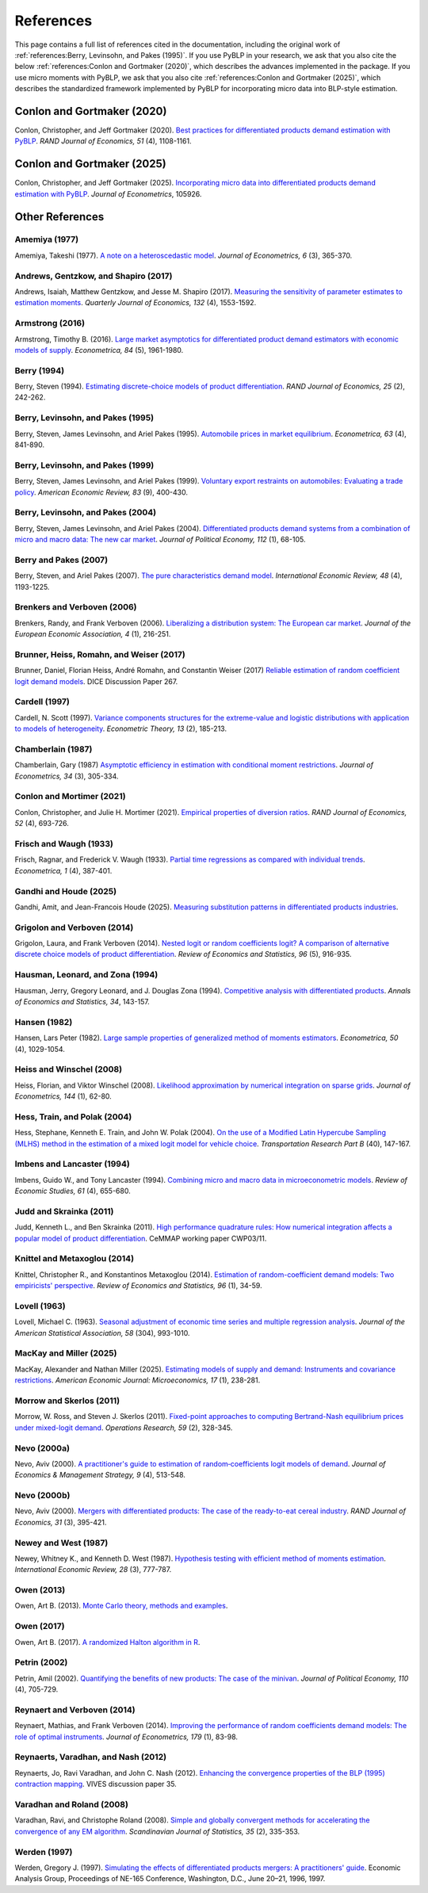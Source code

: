 References
==========

This page contains a full list of references cited in the documentation, including the original work of :ref:`references:Berry, Levinsohn, and Pakes (1995)`. If you use PyBLP in your research, we ask that you also cite the below :ref:`references:Conlon and Gortmaker (2020)`, which describes the advances implemented in the package. If you use micro moments with PyBLP, we ask that you also cite :ref:`references:Conlon and Gortmaker (2025)`, which describes the standardized framework implemented by PyBLP for incorporating micro data into BLP-style estimation.


Conlon and Gortmaker (2020)
---------------------------

Conlon, Christopher, and Jeff Gortmaker (2020). `Best practices for differentiated products demand estimation with PyBLP <https://jeffgortmaker.com/files/Best_Practices_for_Differentiated_Products_Demand_Estimation_with_PyBLP.pdf>`_. *RAND Journal of Economics, 51* (4), 1108-1161.


Conlon and Gortmaker (2025)
---------------------------

Conlon, Christopher, and Jeff Gortmaker (2025). `Incorporating micro data into differentiated products demand estimation with PyBLP <https://jeffgortmaker.com/files/Incorporating_Micro_Data_into_Differentiated_Products_Demand_Estimation_with_PyBLP.pdf>`_. *Journal of Econometrics*, 105926.


Other References
----------------

Amemiya (1977)
~~~~~~~~~~~~~~

Amemiya, Takeshi (1977). `A note on a heteroscedastic model <https://ideas.repec.org/a/eee/econom/v6y1977i3p365-370.html>`_. *Journal of Econometrics, 6* (3), 365-370.


Andrews, Gentzkow, and Shapiro (2017)
~~~~~~~~~~~~~~~~~~~~~~~~~~~~~~~~~~~~~

Andrews, Isaiah, Matthew Gentzkow, and Jesse M. Shapiro (2017). `Measuring the sensitivity of parameter estimates to estimation moments <https://ideas.repec.org/a/oup/qjecon/v132y2017i4p1553-1592..html>`_. *Quarterly Journal of Economics, 132* (4), 1553-1592.


Armstrong (2016)
~~~~~~~~~~~~~~~~

Armstrong, Timothy B. (2016). `Large market asymptotics for differentiated product demand estimators with economic models of supply <https://ideas.repec.org/a/wly/emetrp/v84y2016ip1961-1980.html>`_. *Econometrica, 84* (5), 1961-1980.


Berry (1994)
~~~~~~~~~~~~

Berry, Steven (1994). `Estimating discrete-choice models of product differentiation <https://ideas.repec.org/a/rje/randje/v25y1994isummerp242-262.html>`_. *RAND Journal of Economics, 25* (2), 242-262.


Berry, Levinsohn, and Pakes (1995)
~~~~~~~~~~~~~~~~~~~~~~~~~~~~~~~~~~

Berry, Steven, James Levinsohn, and Ariel Pakes (1995). `Automobile prices in market equilibrium <https://ideas.repec.org/a/ecm/emetrp/v63y1995i4p841-90.html>`_. *Econometrica, 63* (4), 841-890.


Berry, Levinsohn, and Pakes (1999)
~~~~~~~~~~~~~~~~~~~~~~~~~~~~~~~~~~

Berry, Steven, James Levinsohn, and Ariel Pakes (1999). `Voluntary export restraints on automobiles: Evaluating a trade policy <https://ideas.repec.org/a/aea/aecrev/v89y1999i3p400-430.html>`_. *American Economic Review, 83* (9), 400-430.


Berry, Levinsohn, and Pakes (2004)
~~~~~~~~~~~~~~~~~~~~~~~~~~~~~~~~~~

Berry, Steven, James Levinsohn, and Ariel Pakes (2004). `Differentiated products demand systems from a combination of micro and macro data: The new car market <https://ideas.repec.org/a/ucp/jpolec/v112y2004i1p68-105.html>`_. *Journal of Political Economy, 112* (1), 68-105.


Berry and Pakes (2007)
~~~~~~~~~~~~~~~~~~~~~~

Berry, Steven, and Ariel Pakes (2007). `The pure characteristics demand model <https://ideas.repec.org/a/ier/iecrev/v48y2007i4p1193-1225.html>`_. *International Economic Review, 48* (4), 1193-1225.


Brenkers and Verboven (2006)
~~~~~~~~~~~~~~~~~~~~~~~~~~~~

Brenkers, Randy, and Frank Verboven (2006). `Liberalizing a distribution system: The European car market <https://ideas.repec.org/a/tpr/jeurec/v4y2006i1p216-251.html>`_. *Journal of the European Economic Association, 4* (1), 216-251.


Brunner, Heiss, Romahn, and Weiser (2017)
~~~~~~~~~~~~~~~~~~~~~~~~~~~~~~~~~~~~~~~~~

Brunner, Daniel, Florian Heiss, André Romahn, and Constantin Weiser (2017) `Reliable estimation of random coefficient logit demand models <https://ideas.repec.org/p/zbw/dicedp/267.html>`_. DICE Discussion Paper 267.


Cardell (1997)
~~~~~~~~~~~~~~

Cardell, N. Scott (1997). `Variance components structures for the extreme-value and logistic distributions with application to models of heterogeneity <https://ideas.repec.org/a/cup/etheor/v13y1997i02p185-213_00.html>`_. *Econometric Theory, 13* (2), 185-213.


Chamberlain (1987)
~~~~~~~~~~~~~~~~~~

Chamberlain, Gary (1987) `Asymptotic efficiency in estimation with conditional moment restrictions <https://ideas.repec.org/a/eee/econom/v34y1987i3p305-334.html>`_. *Journal of Econometrics, 34* (3), 305-334.


Conlon and Mortimer (2021)
~~~~~~~~~~~~~~~~~~~~~~~~~~

Conlon, Christopher, and Julie H. Mortimer (2021). `Empirical properties of diversion ratios <https://chrisconlon.github.io/site/diversion.pdf>`_. *RAND Journal of Economics, 52* (4), 693-726.


Frisch and Waugh (1933)
~~~~~~~~~~~~~~~~~~~~~~~

Frisch, Ragnar, and Frederick V. Waugh (1933). `Partial time regressions as compared with individual trends <https://www.econometricsociety.org/publications/econometrica/1933/10/01/partial-time-regressions-compared-individual-trends>`_. *Econometrica, 1* (4), 387-401.


Gandhi and Houde (2025)
~~~~~~~~~~~~~~~~~~~~~~~

Gandhi, Amit, and Jean-Francois Houde (2025). `Measuring substitution patterns in differentiated products industries <https://papers.ssrn.com/sol3/papers.cfm?abstract_id=3472810>`_.


Grigolon and Verboven (2014)
~~~~~~~~~~~~~~~~~~~~~~~~~~~~

Grigolon, Laura, and Frank Verboven (2014). `Nested logit or random coefficients logit? A comparison of alternative discrete choice models of product differentiation <https://ideas.repec.org/a/tpr/restat/v96y2014i5p916-935.html>`_. *Review of Economics and Statistics, 96* (5), 916-935.


Hausman, Leonard, and Zona (1994)
~~~~~~~~~~~~~~~~~~~~~~~~~~~~~~~~~

Hausman, Jerry, Gregory Leonard, and J. Douglas Zona (1994). `Competitive analysis with differentiated products <https://ideas.repec.org/a/adr/anecst/y1994i34p143-157.html>`_. *Annals of Economics and Statistics, 34*, 143-157.


Hansen (1982)
~~~~~~~~~~~~~

Hansen, Lars Peter (1982). `Large sample properties of generalized method of moments estimators <https://ideas.repec.org/a/ecm/emetrp/v50y1982i4p1029-54.html>`_. *Econometrica, 50* (4), 1029-1054.


Heiss and Winschel (2008)
~~~~~~~~~~~~~~~~~~~~~~~~~

Heiss, Florian, and Viktor Winschel (2008). `Likelihood approximation by numerical integration on sparse grids <https://ideas.repec.org/a/eee/econom/v144y2008i1p62-80.html>`_. *Journal of Econometrics, 144* (1), 62-80.


Hess, Train, and Polak (2004)
~~~~~~~~~~~~~~~~~~~~~~~~~~~~~

Hess, Stephane, Kenneth E. Train, and John W. Polak (2004). `On the use of a Modified Latin Hypercube Sampling (MLHS) method in the estimation of a mixed logit model for vehicle choice <https://ideas.repec.org/a/eee/transb/v40y2006i2p147-163.html>`_. *Transportation Research Part B* (40), 147-167.


Imbens and Lancaster (1994)
~~~~~~~~~~~~~~~~~~~~~~~~~~~

Imbens, Guido W., and Tony Lancaster (1994). `Combining micro and macro data in microeconometric models <https://ideas.repec.org/a/oup/restud/v61y1994i4p655-680..html>`_. *Review of Economic Studies, 61* (4), 655-680.


Judd and Skrainka (2011)
~~~~~~~~~~~~~~~~~~~~~~~~

Judd, Kenneth L., and Ben Skrainka (2011). `High performance quadrature rules: How numerical integration affects a popular model of product differentiation <https://ideas.repec.org/p/ifs/cemmap/03-11.html>`_. CeMMAP working paper CWP03/11.


Knittel and Metaxoglou (2014)
~~~~~~~~~~~~~~~~~~~~~~~~~~~~~

Knittel, Christopher R., and Konstantinos Metaxoglou (2014). `Estimation of random-coefficient demand models: Two empiricists' perspective <https://ideas.repec.org/a/tpr/restat/v96y2014i1p34-59.html>`_. *Review of Economics and Statistics, 96* (1), 34-59.


Lovell (1963)
~~~~~~~~~~~~~

Lovell, Michael C. (1963). `Seasonal adjustment of economic time series and multiple regression analysis <https://www.tandfonline.com/doi/abs/10.1080/01621459.1963.10480682>`_. *Journal of the American Statistical Association, 58* (304), 993-1010.


MacKay and Miller (2025)
~~~~~~~~~~~~~~~~~~~~~~~~

MacKay, Alexander and Nathan Miller (2025). `Estimating models of supply and demand: Instruments and covariance restrictions <https://ideas.repec.org/a/aea/aejmic/v17y2025i1p238-81.html>`_. *American Economic Journal: Microeconomics, 17* (1), 238-281.


Morrow and Skerlos (2011)
~~~~~~~~~~~~~~~~~~~~~~~~~

Morrow, W. Ross, and Steven J. Skerlos (2011). `Fixed-point approaches to computing Bertrand-Nash equilibrium prices under mixed-logit demand <https://ideas.repec.org/a/inm/oropre/v59y2011i2p328-345.html>`_. *Operations Research, 59* (2), 328-345.


Nevo (2000a)
~~~~~~~~~~~~

Nevo, Aviv (2000). `A practitioner's guide to estimation of random‐coefficients logit models of demand <https://ideas.repec.org/a/bla/jemstr/v9y2000i4p513-548.html>`_. *Journal of Economics & Management Strategy, 9* (4), 513-548.


Nevo (2000b)
~~~~~~~~~~~~

Nevo, Aviv (2000). `Mergers with differentiated products: The case of the ready-to-eat cereal industry <https://ideas.repec.org/a/rje/randje/v31y2000iautumnp395-421.html>`_. *RAND Journal of Economics, 31* (3), 395-421.


Newey and West (1987)
~~~~~~~~~~~~~~~~~~~~~

Newey, Whitney K., and Kenneth D. West (1987). `Hypothesis testing with efficient method of moments estimation <https://ideas.repec.org/a/ier/iecrev/v28y1987i3p777-87.html>`_. *International Economic Review, 28* (3), 777-787.


Owen (2013)
~~~~~~~~~~~

Owen, Art B. (2013). `Monte Carlo theory, methods and examples <https://artowen.su.domains/mc/>`_.


Owen (2017)
~~~~~~~~~~~

Owen, Art B. (2017). `A randomized Halton algorithm in R <http://arxiv.org/pdf/1706.02808>`_.


Petrin (2002)
~~~~~~~~~~~~~

Petrin, Amil (2002). `Quantifying the benefits of new products: The case of the minivan <https://ideas.repec.org/a/ucp/jpolec/v110y2002i4p705-729.html>`_. *Journal of Political Economy, 110* (4), 705-729.


Reynaert and Verboven (2014)
~~~~~~~~~~~~~~~~~~~~~~~~~~~~

Reynaert, Mathias, and Frank Verboven (2014). `Improving the performance of random coefficients demand models: The role of optimal instruments <https://ideas.repec.org/a/eee/econom/v179y2014i1p83-98.html>`_. *Journal of Econometrics, 179* (1), 83-98.


Reynaerts, Varadhan, and Nash (2012)
~~~~~~~~~~~~~~~~~~~~~~~~~~~~~~~~~~~~

Reynaerts, Jo, Ravi Varadhan, and John C. Nash (2012). `Enhancing the convergence properties of the BLP (1995) contraction mapping <https://ideas.repec.org/p/ete/vivwps/35.html>`_. VIVES discussion paper 35.


Varadhan and Roland (2008)
~~~~~~~~~~~~~~~~~~~~~~~~~~

Varadhan, Ravi, and Christophe Roland (2008). `Simple and globally convergent methods for accelerating the convergence of any EM algorithm <https://ideas.repec.org/a/bla/scjsta/v35y2008i2p335-353.html>`_. *Scandinavian Journal of Statistics, 35* (2), 335-353.


Werden (1997)
~~~~~~~~~~~~~

Werden, Gregory J. (1997). `Simulating the effects of differentiated products mergers: A practitioners' guide <https://ideas.repec.org/p/ags/rpssiw/25942.html>`_. Economic Analysis Group, Proceedings of NE-165 Conference, Washington, D.C., June 20–21, 1996, 1997.
